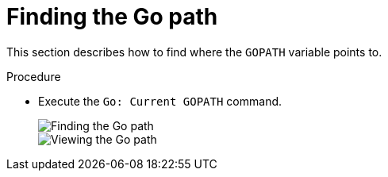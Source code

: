 // viewing-logs-for-go

[id="finding-the-go-path"]
= Finding the Go path

This section describes how to find where the `GOPATH` variable points to.

.Procedure

* Execute the `Go: Current GOPATH` command.
+
image::logs/finding-the-gopath.png[Finding the Go path]
+
image::logs/viewing-gopath.png[Viewing the Go path]
